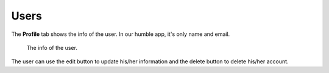 Users
========

The **Profile** tab shows the info of the user. In our humble app, it's only
name and email.

.. figure:: ../../Screenshots/UserProfile.png
      :scale: 100 %
      :alt: Info of the user.

      The info of the user.


The user can use the edit button to update his/her information and the delete
button to delete his/her account.
